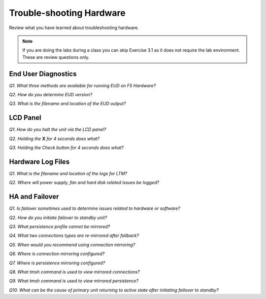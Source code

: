 Trouble-shooting Hardware
=========================

Review what you have learned about troubleshooting hardware.

.. NOTE::

   If you are doing the labs during a class you can skip Exercise 3.1 as it does not require the lab environment.  These are review questions only.

End User Diagnostics
--------------------

*Q1. What three methods are available for running EUD on F5 Hardware?*

*Q2. How do you determine EUD version?*

*Q3. What is the filename and location of the EUD output?*

LCD Panel
---------

*Q1. How do you halt the unit via the LCD panel?*

*Q2. Holding the* **X** *for 4 seconds does what?*

*Q3. Holding the Check button for 4 seconds does what?*

Hardware Log Files
------------------

*Q1. What is the filename and location of the logs for LTM?*

*Q2. Where will power supply, fan and hard disk related issues be logged?*

HA and Failover
---------------

*Q1. Is failover sometimes used to determine issues related to hardware
or software?*

*Q2. How do you initiate failover to standby unit?*

*Q3. What persistence profile cannot be mirrored?*

*Q4. What two connections types are re-mirrored after failback?*

*Q5. When would you recommend using connection mirroring?*

*Q6. Where is connection mirroring configured?*

*Q7. Where is persistence mirroring configured?*

*Q8. What tmsh command is used to view mirrored connections?*

*Q9. What tmsh command is used to view mirrored persistence?*

*Q10. What can be the cause of primary unit returning to active state
after initiating failover to standby?*